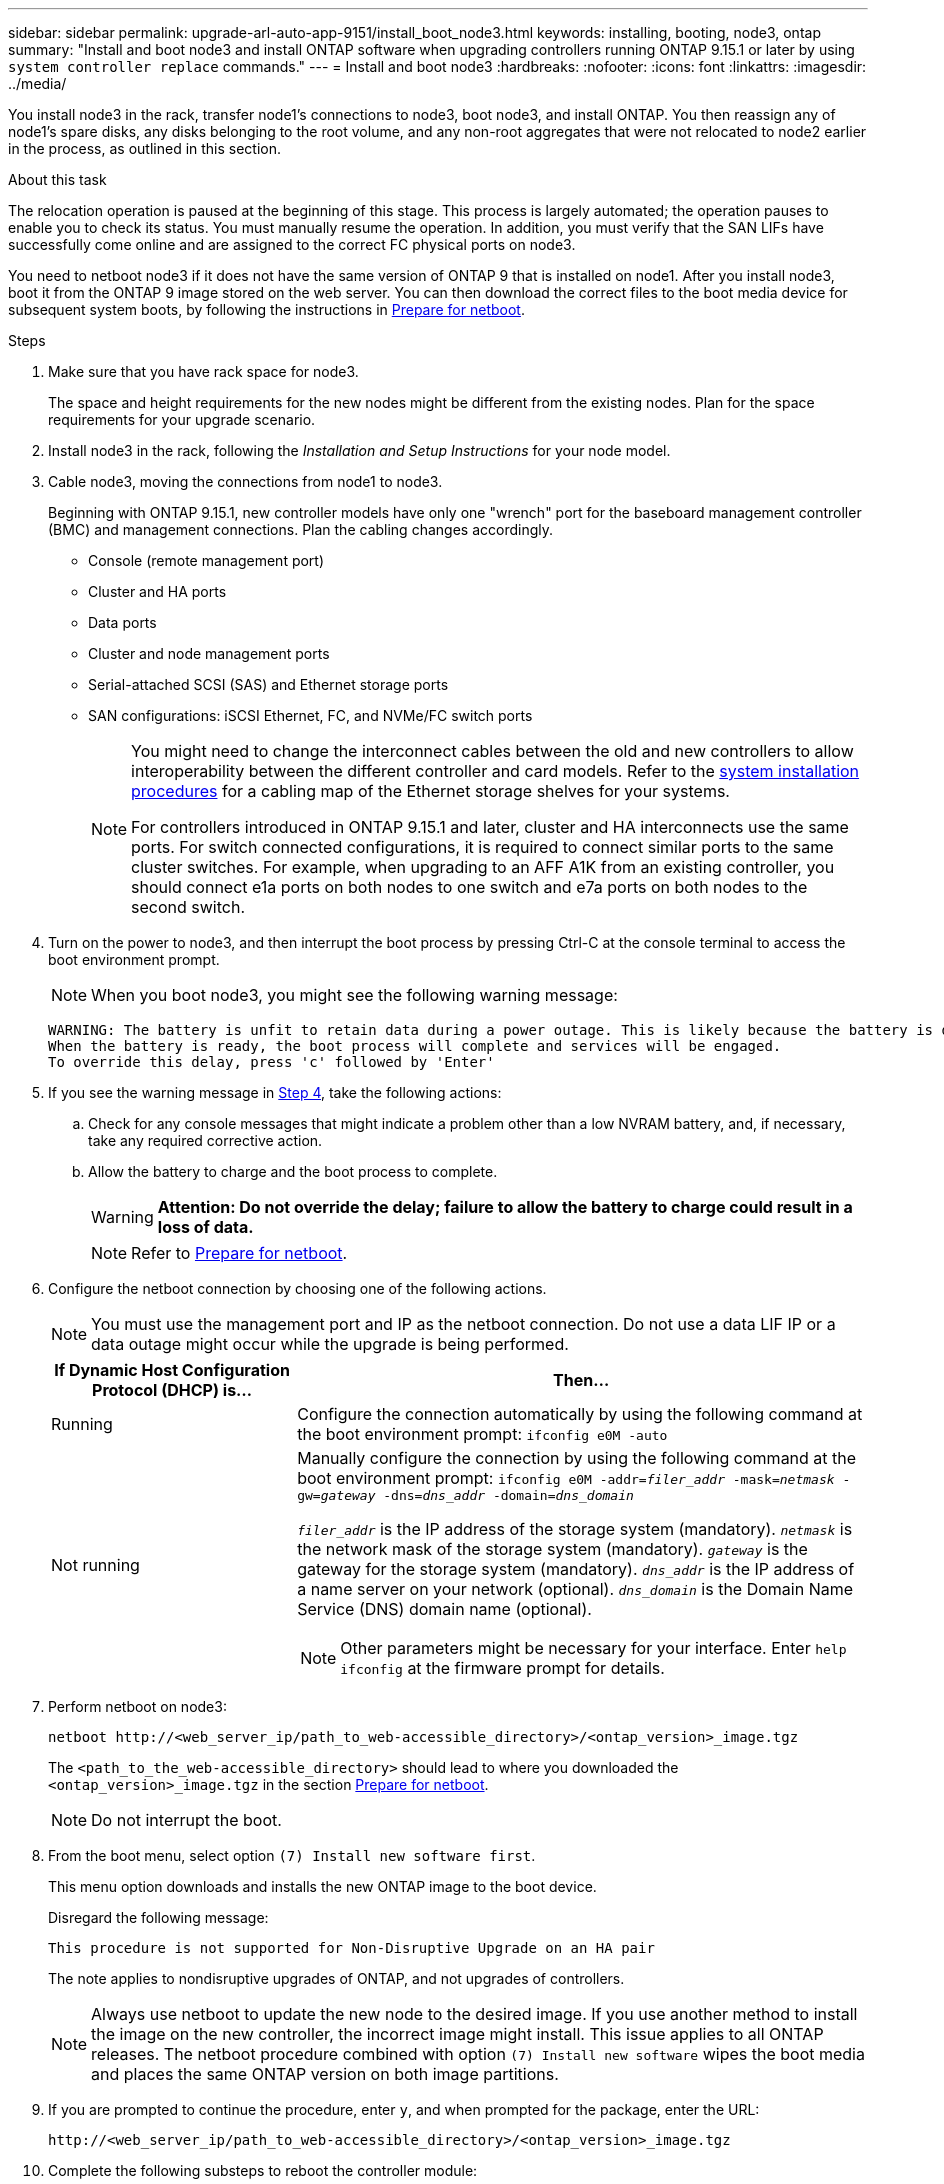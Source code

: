---
sidebar: sidebar
permalink: upgrade-arl-auto-app-9151/install_boot_node3.html
keywords: installing, booting, node3, ontap
summary: "Install and boot node3 and install ONTAP software when upgrading controllers running ONTAP 9.15.1 or later by using `system controller replace` commands."
---
= Install and boot node3
:hardbreaks:
:nofooter:
:icons: font
:linkattrs:
:imagesdir: ../media/

[.lead]
You install node3 in the rack, transfer node1's connections to node3, boot node3, and install ONTAP. You then reassign any of node1's spare disks, any disks belonging to the root volume, and any non-root aggregates that were not relocated to node2 earlier in the process, as outlined in this section.

.About this task

The relocation operation is paused at the beginning of this stage. This process is largely automated; the operation pauses to enable you to check its status. You must manually resume the operation. In addition, you must verify that the SAN LIFs have successfully come online and are assigned to the correct FC physical ports on node3.

You need to netboot node3 if it does not have the same version of ONTAP 9 that is installed on node1. After you install node3, boot it from the ONTAP 9 image stored on the web server. You can then download the correct files to the boot media device for subsequent system boots, by following the instructions in link:prepare_for_netboot.html[Prepare for netboot].

.Steps

. [[auto_install3_step1]]Make sure that you have rack space for node3.
+
The space and height requirements for the new nodes might be different from the existing nodes. Plan for the space requirements for your upgrade scenario. 

. [[auto_install3_step2]]Install node3 in the rack, following the _Installation and Setup Instructions_ for your node model.

. [[auto_install3_step3]]Cable node3, moving the connections from node1 to node3.
+
Beginning with ONTAP 9.15.1, new controller models have only one "wrench" port for the baseboard management controller (BMC) and management connections. Plan the cabling changes accordingly.
+
* Console (remote management port)
* Cluster and HA ports
* Data ports
* Cluster and node management ports
* Serial-attached SCSI (SAS) and Ethernet storage ports
* SAN configurations: iSCSI Ethernet, FC, and NVMe/FC switch ports
+
[NOTE]
====
You might need to change the interconnect cables between the old and new controllers to allow interoperability between the different controller and card models. Refer to the link:https://docs.netapp.com/us-en/ontap-systems/index.html[system installation procedures^] for a cabling map of the Ethernet storage shelves for your systems.

For controllers introduced in ONTAP 9.15.1 and later, cluster and HA interconnects use the same ports. For switch connected configurations, it is required to connect similar ports to the same cluster switches. For example, when upgrading to an AFF A1K from an existing controller, you should connect e1a ports on both nodes to one switch and e7a ports on both nodes to the second switch.
====

. [[auto_install3_step4]]Turn on the power to node3, and then interrupt the boot process by pressing Ctrl-C at the console terminal to access the boot environment prompt.
+
NOTE: When you boot node3, you might see the following warning message:
+
....
WARNING: The battery is unfit to retain data during a power outage. This is likely because the battery is discharged but could be due to other temporary conditions.
When the battery is ready, the boot process will complete and services will be engaged.
To override this delay, press 'c' followed by 'Enter'
....

. [[auto_install3_step5]]If you see the warning message in <<auto_install3_step4,Step 4>>, take the following actions:
.. Check for any console messages that might indicate a problem other than a low NVRAM battery, and, if necessary, take any required corrective action.
.. Allow the battery to charge and the boot process to complete.
+
WARNING: *Attention: Do not override the delay; failure to allow the battery to charge could result in a loss of data.*
+
NOTE: Refer to link:prepare_for_netboot.html[Prepare for netboot].

[start=6]
. [[step6]]Configure the netboot connection by choosing one of the following actions.
+
NOTE: You must use the management port and IP as the netboot connection. Do not use a data LIF IP or a data outage might occur while the upgrade is being performed.

+
[cols=2*,options="header"cols="30,70"]
|===
|If Dynamic Host Configuration Protocol (DHCP) is... |Then...

|Running
|Configure the connection automatically by using the following command at the boot environment prompt:
`ifconfig e0M -auto`
|Not running
a|Manually configure the connection by using the following command at the boot environment prompt:
`ifconfig e0M -addr=_filer_addr_ -mask=_netmask_ -gw=_gateway_ -dns=_dns_addr_ -domain=_dns_domain_`

`_filer_addr_` is the IP address of the storage system (mandatory).
`_netmask_` is the network mask of the storage system (mandatory).
`_gateway_` is the gateway for the storage system (mandatory).
`_dns_addr_` is the IP address of a name server on your network (optional).
`_dns_domain_` is the Domain Name Service (DNS) domain name (optional).

NOTE: Other parameters might be necessary for your interface. Enter `help ifconfig` at the firmware prompt for details.
|===

. [[step7]]Perform netboot on node3:
+
`netboot \http://<web_server_ip/path_to_web-accessible_directory>/<ontap_version>_image.tgz`
+
The `<path_to_the_web-accessible_directory>` should lead to where you downloaded the `<ontap_version>_image.tgz` in the section link:prepare_for_netboot.html[Prepare for netboot].
+
NOTE: Do not interrupt the boot.

. [[step8]]From the boot menu, select option `(7) Install new software first`.
+
This menu option downloads and installs the new ONTAP image to the boot device.
+
Disregard the following message:
+
`This procedure is not supported for Non-Disruptive Upgrade on an HA pair` 
+
The note applies to nondisruptive upgrades of ONTAP, and not upgrades of controllers.
+
NOTE: Always use netboot to update the new node to the desired image. If you use another method to install the image on the new controller, the incorrect image might install. This issue applies to all ONTAP releases. The netboot procedure combined with option `(7) Install new software` wipes the boot media and places the same ONTAP version on both image partitions.

. [[step9]]If you are prompted to continue the procedure, enter `y`, and when prompted for the package, enter the URL:
+
`\http://<web_server_ip/path_to_web-accessible_directory>/<ontap_version>_image.tgz`

. [[step10]]Complete the following substeps to reboot the controller module:
.. Enter `n` to skip the backup recovery when you see the following prompt:
+
`Do you want to restore the backup configuration now? {y|n}`

.. Enter `y` to reboot when you see the following prompt:
+
`The node must be rebooted to start using the newly installed software. Do you want to reboot now? {y|n}`
+
The controller module reboots but stops at the boot menu because the boot device was reformatted, and the configuration data must be restored.

. [[step11]]Select maintenance mode `5` from the boot menu and enter `y` when you are prompted to continue with the boot.
. [[step12]]Verify that the controller and chassis are configured as ha:
+
`ha-config show`
+
The following example shows the output of the `ha-config show` command:
+
....
Chassis HA configuration: ha
Controller HA configuration: ha
....
+
NOTE: System records in a PROM whether they are in an HA pair or stand-alone configuration. The state must be the same on all components within the stand-alone system or HA pair.

. If the controller and chassis are not configured as ha, use the following commands to correct the configuration:
+
`ha-config modify controller ha`
+
`ha-config modify chassis ha`

. Confirm that all Ethernet ports used to connect to the Ethernet shelves are configured as storage:
+
`storage port show`  
+
The output displayed depends on the system configuration. The following output example is for a node with a single storage card in slot11. The output for your system might be different:
+
----
*> storage port show
Port Type Mode    Speed(Gb/s) State    Status  VLAN ID
---- ---- ------- ----------- -------- ------- -------
e11a ENET storage 100 Gb/s    enabled  online  30     
e11b ENET storage 100 Gb/s    enabled  online  30     
----

. Modify the ports that are not set to storage:
+
`storage port modify -p <port> -m storage`
+
All Ethernet ports connected to storage shelves must be configured as storage to allow access to the disks and shelves. 

. Exit maintenance mode:
+
`halt`
+
Interrupt the autoboot by pressing `Ctrl-C` at the boot environment prompt.

. On node2, check the system date, time, and time zone:
+
`date`

. On node3, check the date by using the following command at the boot environment prompt:
+
`show date`

. If necessary, set the date on node3:
+
`set date <mm/dd/yyyy>`

. On node3, check the time by using the following command at the boot environment prompt:
+
`show time`

. If necessary, set the time on node3:
+
`set time <hh:mm:ss>`

. In boot loader, set the partner system ID on node3:
+
`setenv partner-sysid <node2_sysid>`
+
For node3, `partner-sysid` must be that of node2.

.. Save the settings:
+
`saveenv`

. [[auto_install3_step21]]Verify the `partner-sysid` for node3:
+
`printenv partner-sysid`

. If you have NetApp Storage Encryption (NSE) drives installed, perform the following steps.
+
NOTE: If you have not already done so earlier in the procedure, see the Knowledge Base article https://kb.netapp.com/onprem/ontap/Hardware/How_to_tell_if_a_drive_is_FIPS_certified[How to tell if a drive is FIPS certified^] to determine the type of self-encrypting drives that are in use.

.. Set `bootarg.storageencryption.support` to `true` or `false`:
+
[cols="35,65"]
|===
|If the following drives are in use…	|Then…

|NSE drives that conform to FIPS 140-2 Level 2 self-encryption requirements
|`setenv bootarg.storageencryption.support *true*`

|NetApp non-FIPS SEDs
|`setenv bootarg.storageencryption.support *false*`

|===

.. Go to the special boot menu and select option `(10) Set Onboard Key Manager recovery secrets`. 
+
Enter the passphrase and the backup information that you recorded earlier procedure. See link:manage_storage_encryption_using_okm.html[Manage storage encryption using the Onboard Key Manager].

. Boot the node into boot menu:
+
`boot_ontap menu`

. On node3, go to the boot menu and using 22/7, select the hidden option `boot_after_controller_replacement`. At the prompt, enter node1 to reassign the disks of node1 to node3, as per the following example.
+
.Expand the console output example
[%collapsible]
====
....
LOADER-A> boot_ontap menu
.
<output truncated>
.
All rights reserved.
*******************************
*                             *
* Press Ctrl-C for Boot Menu. *
*                             *
*******************************
.
<output truncated>
.
Please choose one of the following:
(1)  Normal Boot.
(2)  Boot without /etc/rc.
(3)  Change password.
(4)  Clean configuration and initialize all disks.
(5)  Maintenance mode boot.
(6)  Update flash from backup config.
(7)  Install new software first.
(8)  Reboot node.
(9)  Configure Advanced Drive Partitioning.
(10) Set Onboard Key Manager recovery secrets.
(11) Configure node for external key management.
Selection (1-11)? 22/7
(22/7) Print this secret List
(25/6) Force boot with multiple filesystem disks missing.
(25/7) Boot w/ disk labels forced to clean.
(29/7) Bypass media errors.
(44/4a) Zero disks if needed and create new flexible root volume.
(44/7) Assign all disks, Initialize all disks as SPARE, write DDR labels
.
<output truncated>
.
(wipeconfig)                        Clean all configuration on boot device
(boot_after_controller_replacement) Boot after controller upgrade
(boot_after_mcc_transition)         Boot after MCC transition
(9a)                                Unpartition all disks and remove their ownership information.
(9b)                                Clean configuration and initialize node with partitioned disks.
(9c)                                Clean configuration and initialize node with whole disks.
(9d)                                Reboot the node.
(9e)                                Return to main boot menu.
The boot device has changed. System configuration information could be lost. Use option (6) to restore the system configuration, or option (4) to initialize all disks and setup a new system.
Normal Boot is prohibited.
Please choose one of the following:
(1)  Normal Boot.
(2)  Boot without /etc/rc.
(3)  Change password.
(4)  Clean configuration and initialize all disks.
(5)  Maintenance mode boot.
(6)  Update flash from backup config.
(7)  Install new software first.
(8)  Reboot node.
(9)  Configure Advanced Drive Partitioning.
(10) Set Onboard Key Manager recovery secrets.
(11) Configure node for external key management.
Selection (1-11)? boot_after_controller_replacement
This will replace all flash-based configuration with the last backup to disks. Are you sure you want to continue?: yes
.
<output truncated>
.
Controller Replacement: Provide name of the node you would like to replace:<nodename of the node being replaced>
Controller Replacement: Provide High Availability partner of node1: <nodename of the partner of the node being replaced>
Changing sysid of node node1 disks.
Fetched sanown old_owner_sysid = 536940063 and calculated old sys id = 536940063
Partner sysid = 4294967295, owner sysid = 536940063
.
<output truncated>
.
varfs_backup_restore: restore using /mroot/etc/varfs.tgz
varfs_backup_restore: attempting to restore /var/kmip to the boot device
varfs_backup_restore: failed to restore /var/kmip to the boot device
varfs_backup_restore: attempting to restore env file to the boot device
varfs_backup_restore: successfully restored env file to the boot device wrote key file "/tmp/rndc.key"
varfs_backup_restore: timeout waiting for login
varfs_backup_restore: Rebooting to load the new varfs
Terminated
<node reboots>
System rebooting...
.
Restoring env file from boot media...
copy_env_file:scenario = head upgrade
Successfully restored env file from boot media...
Rebooting to load the restored env file...
.
System rebooting...
.
<output truncated>
.
WARNING: System ID mismatch. This usually occurs when replacing a boot device or NVRAM cards!
Override system ID? {y|n} y
.
Login:
....
====
+
NOTE: In the above console output example, ONTAP will prompt you for the partner node name if the system uses Advanced Disk Partitioning (ADP) disks.

. If the system goes into a reboot loop with the message `no disks found`, it indicates that there was a problem with the disk reassignment. See link:aggregate_relocation_failures.html[Troubleshoot] to resolve the issue.

. Press `Ctrl-C` during autoboot to stop the node at the `LOADER>` prompt.

. At the LOADER prompt, enter maintenance mode:
+
`boot_ontap maint`

. Verify the disk connectivity, controller model string, HA-configuration, and other hardware connectivity related details.

. Exit maintenance mode:
+
`halt`

. [[auto_check3_step32]]At the LOADER prompt, boot up:
+
`boot_ontap menu`
+
Now, on booting, the node can detect all the disks that were previously assigned to it and can boot up as expected.
+
When the cluster nodes you are replacing use root volume encryption, ONTAP is unable to read the volume information from the disks. Restore the keys for the root volume.
+
NOTE: This only applies when the root volume is using NetApp Volume Encryption.
+
.. Return to the special boot menu:
`LOADER> boot_ontap menu`
+
----
Please choose one of the following:
(1) Normal Boot.
(2) Boot without /etc/rc.
(3) Change password.
(4) Clean configuration and initialize all disks.
(5) Maintenance mode boot.
(6) Update flash from backup config.
(7) Install new software first.
(8) Reboot node.
(9) Configure Advanced Drive Partitioning.
(10) Set Onboard Key Manager recovery secrets.
(11) Configure node for external key management.

Selection (1-11)? 10
----
+
.. Select *(10) Set Onboard Key Manager recovery secrets*
+
.. Enter `y` at the following prompt:
+
`This option must be used only in disaster recovery procedures. Are you sure? (y or n): y`

+
.. At the prompt, enter the key-manager passphrase.
+
.. Enter the backup data when prompted.
+
NOTE: You must have obtained the passphrase and backup data in the link:prepare_nodes_for_upgrade.html[Prepare the nodes for upgrade] section of this procedure.
+
.. After the system boots to the special boot menu again, run option *(1) Normal Boot*
+ 
NOTE: You might encounter an error at this stage. If an error occurs, repeat the substeps in <<auto_check3_step32,Step 32>> until the system boots normally. 

// 2025 SEP 9, AFFFASDOC-312